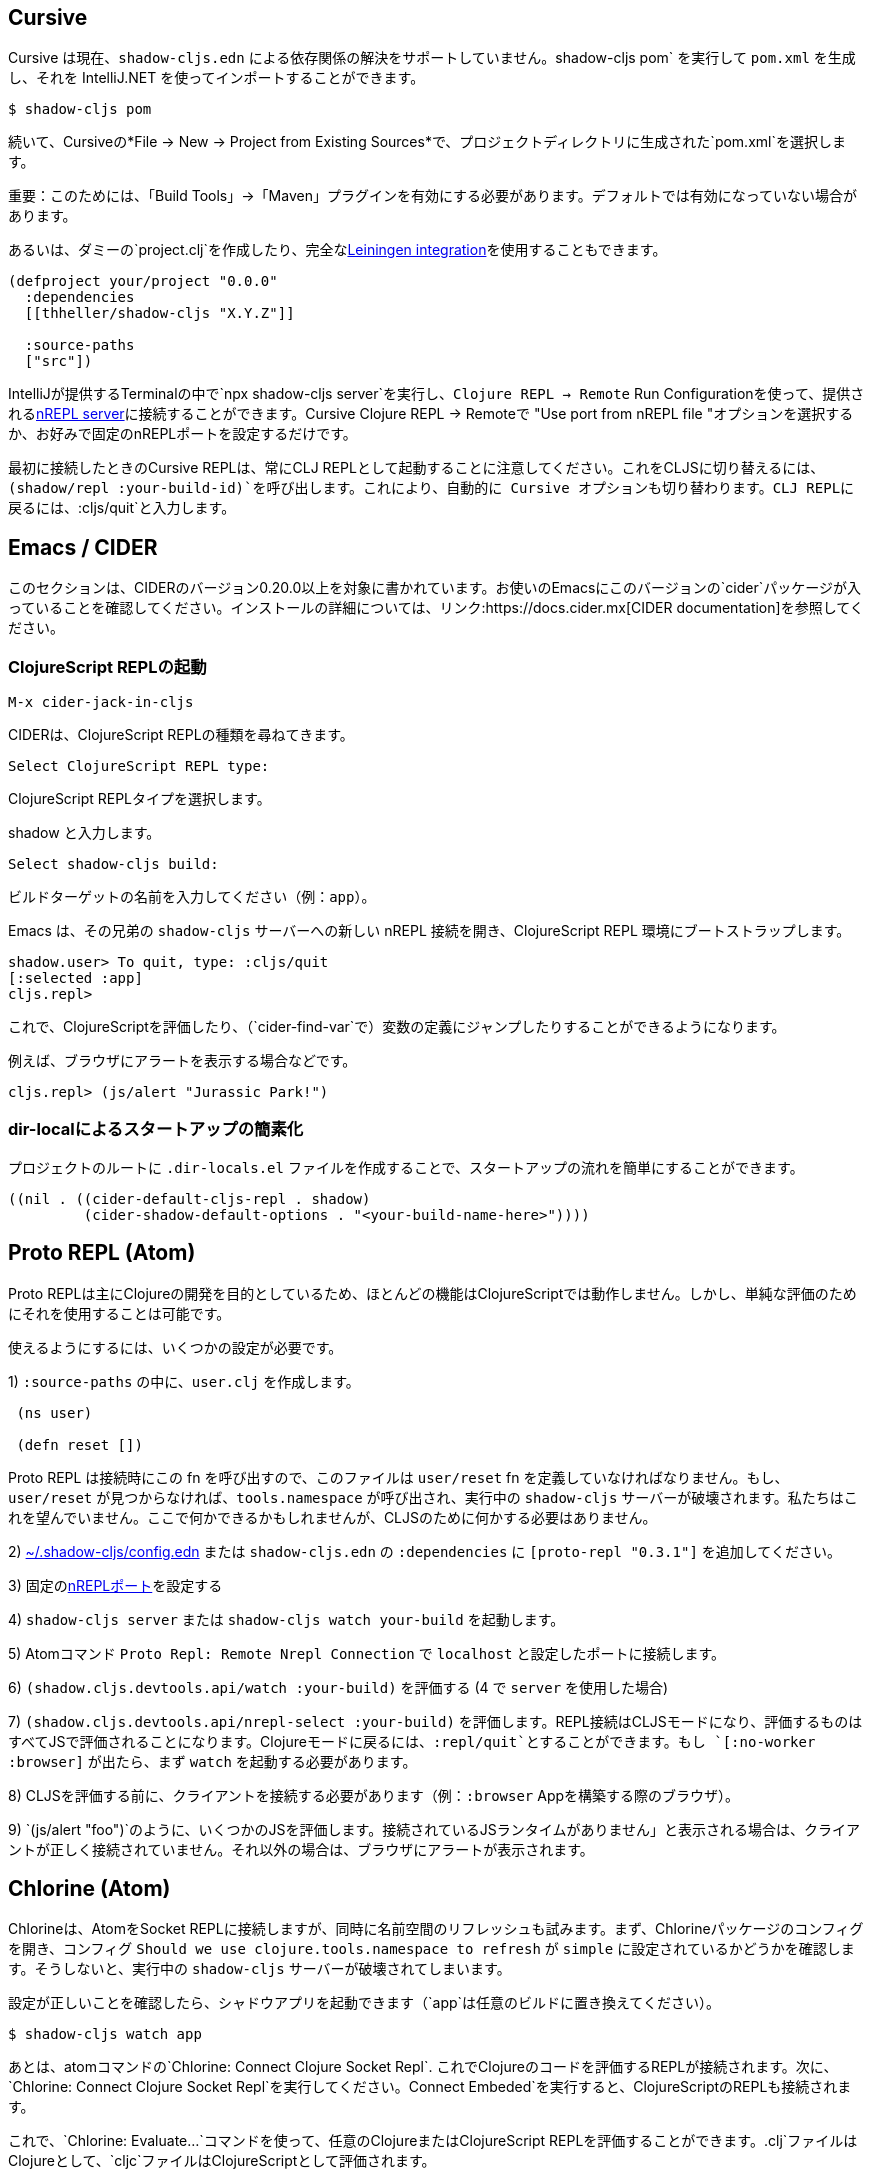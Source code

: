 == Cursive

////
Cursive does not currently support resolving dependencies via `shadow-cljs.edn`. You can run `shadow-cljs pom` to generate a `pom.xml` and import that using the IntelliJ.
////
Cursive は現在、`shadow-cljs.edn` による依存関係の解決をサポートしていません。shadow-cljs pom` を実行して `pom.xml` を生成し、それを IntelliJ.NET を使ってインポートすることができます。

```
$ shadow-cljs pom
```

////
Then in Cursive *File -> New -> Project from Existing Sources* then select the generated `pom.xml` in the project directory.
////
続いて、Cursiveの*File -> New -> Project from Existing Sources*で、プロジェクトディレクトリに生成された`pom.xml`を選択します。

////
IMPORTANT: You need to have the "Build Tools" -> "Maven" Plugin enabled for this. It might not be enabled by default.
////
重要：このためには、「Build Tools」→「Maven」プラグインを有効にする必要があります。デフォルトでは有効になっていない場合があります。

////
Alternatively you can create a dummy `project.clj` or use the full <<Leiningen, Leiningen integration>>.
////
あるいは、ダミーの`project.clj`を作成したり、完全な<<Leiningen, Leiningen integration>>を使用することもできます。

```
(defproject your/project "0.0.0"
  :dependencies
  [[thheller/shadow-cljs "X.Y.Z"]]

  :source-paths
  ["src"])
```

////
You can run `npx shadow-cljs server` inside the Terminal provided by IntelliJ and use `Clojure REPL -> Remote` Run Configuration to connect to the provided <<nREPL, nREPL server>>. Just select the "Use port from nREPL file" option in Cursive Clojure REPL -> Remote or configure a fixed nREPL port if you prefer.
////
IntelliJが提供するTerminalの中で`npx shadow-cljs server`を実行し、`Clojure REPL -> Remote` Run Configurationを使って、提供される<<nREPL, nREPL server>>に接続することができます。Cursive Clojure REPL -> Remoteで "Use port from nREPL file "オプションを選択するか、お好みで固定のnREPLポートを設定するだけです。

////
Note that the Cursive REPL when first connected always starts out as a CLJ REPL. You can switch it to CLJS by calling `(shadow/repl :your-build-id)`. This will automatically switch the Cursive option as well. You can type `:cljs/quit` to drop back down to the CLJ REPL.
////
最初に接続したときのCursive REPLは、常にCLJ REPLとして起動することに注意してください。これをCLJSに切り替えるには、`(shadow/repl :your-build-id)`を呼び出します。これにより、自動的に Cursive オプションも切り替わります。CLJ REPLに戻るには、`:cljs/quit`と入力します。

////
NOTE: You cannot switch from CLJ->CLJS via the Cursive select box. Make sure you use the call above to switch.
////

== Emacs / CIDER [[cider]]

////
This section is written for CIDER version 0.20.0 and above. Ensure your Emacs environment has this version of the `cider` package or later. Refer to the link:https://docs.cider.mx[CIDER documentation] for full installation details.
////
このセクションは、CIDERのバージョン0.20.0以上を対象に書かれています。お使いのEmacsにこのバージョンの`cider`パッケージが入っていることを確認してください。インストールの詳細については、リンク:https://docs.cider.mx[CIDER documentation]を参照してください。

=== ClojureScript REPLの起動
//Launch the ClojureScript REPL

////
Launch the nREPL and a ClojureScript REPL.
////

```console
M-x cider-jack-in-cljs
```

////
CIDER will prompt you for the type of ClojureScript REPL:
////
CIDERは、ClojureScript REPLの種類を尋ねてきます。

```console
Select ClojureScript REPL type:
```
ClojureScript REPLタイプを選択します。

////
Enter `shadow`.
////
shadow と入力します。

```console
Select shadow-cljs build:
```

////
Enter the name of your build target, for example, `app`.
////
ビルドターゲットの名前を入力してください（例：`app`）。

////
Emacs should now open a new nREPL connection to the `shadow-cljs` server of its sibling, bootstrapping into a ClojureScript REPL environment:
////
Emacs は、その兄弟の `shadow-cljs` サーバーへの新しい nREPL 接続を開き、ClojureScript REPL 環境にブートストラップします。

```console
shadow.user> To quit, type: :cljs/quit
[:selected :app]
cljs.repl>
```

////
You should now be able to eval ClojureScript, jump to the definitions of vars (with `cider-find-var`) and much more.
////
これで、ClojureScriptを評価したり、（`cider-find-var`で）変数の定義にジャンプしたりすることができるようになります。

////
For example, to display an alert in the browser:
////
例えば、ブラウザにアラートを表示する場合などです。

```console
cljs.repl> (js/alert "Jurassic Park!")
```

=== dir-localによるスタートアップの簡素化
//Simplify startup with dir-local

////
You can simplify startup flow by a creating a `.dir-locals.el` file at project root.
////
プロジェクトのルートに `.dir-locals.el` ファイルを作成することで、スタートアップの流れを簡単にすることができます。

```
((nil . ((cider-default-cljs-repl . shadow)
	 (cider-shadow-default-options . "<your-build-name-here>"))))
```

== Proto REPL (Atom)

////
Proto REPL is mostly intended for Clojure development so most features do not work for ClojureScript. It is however possible to use it for simple evals.
////
Proto REPLは主にClojureの開発を目的としているため、ほとんどの機能はClojureScriptでは動作しません。しかし、単純な評価のためにそれを使用することは可能です。

////
You need to setup a couple of things to get it working.
////
使えるようにするには、いくつかの設定が必要です。

////
1)  Create a `user.clj` in on of your `:source-paths`.
////
1) `:source-paths` の中に、`user.clj` を作成します。

```clojure
 (ns user)

 (defn reset [])
```

////
The file must define the `user/reset` fn since Proto REPL will call that when connecting. If `user/reset` is not found it will call `tools.namespace` which destroys the running `shadow-cljs` server. We don't want that. You could do something here but we don't need to do anything for CLJS.
////
Proto REPL は接続時にこの fn を呼び出すので、このファイルは `user/reset` fn を定義していなければなりません。もし、`user/reset` が見つからなければ、`tools.namespace` が呼び出され、実行中の `shadow-cljs` サーバーが破壊されます。私たちはこれを望んでいません。ここで何かできるかもしれませんが、CLJSのために何かする必要はありません。

////
2) add `[proto-repl "0.3.1"]` to your `:dependencies` in <<user-config, ~/.shadow-cljs/config.edn>> or `shadow-cljs.edn`.
////
2) <<user-config, ~/.shadow-cljs/config.edn>> または `shadow-cljs.edn` の `:dependencies` に `[proto-repl "0.3.1"]` を追加してください。

////
3) Configure a fixed <<nREPL, nREPL port>>
////
3) 固定の<<nREPL, nREPLポート>>を設定する

////
4) Start `shadow-cljs server` or `shadow-cljs watch your-build`.
////
4) `shadow-cljs server` または `shadow-cljs watch your-build` を起動します。

////
5) Run the Atom Command `Proto Repl: Remote Nrepl Connection` connect to `localhost` and the port you configured
////
5) Atomコマンド `Proto Repl: Remote Nrepl Connection` で `localhost` と設定したポートに接続します。

////
6) Eval `(shadow.cljs.devtools.api/watch :your-build)` (if you used `server` in 4)
////
6) `(shadow.cljs.devtools.api/watch :your-build)` を評価する (4 で `server` を使用した場合)

////
7) Eval `(shadow.cljs.devtools.api/nrepl-select :your-build)`. The REPL connection is now in CLJS mode, meaning that everything you eval will be eval'd in JS. You can eval `:repl/quit` to get back to Clojure Mode. If you get `[:no-worker :browser]` you need to start the `watch` first.
////
7) `(shadow.cljs.devtools.api/nrepl-select :your-build)` を評価します。REPL接続はCLJSモードになり、評価するものはすべてJSで評価されることになります。Clojureモードに戻るには、`:repl/quit`とすることができます。もし `[:no-worker :browser]` が出たら、まず `watch` を起動する必要があります。

////
8) Before you can eval CLJS you need to connect your client (eg. your Browser when building a `:browser` App).
////
8) CLJSを評価する前に、クライアントを接続する必要があります（例：`:browser` Appを構築する際のブラウザ）。

////
9) Eval some JS, eg. `(js/alert "foo")`. If you get `There is no connected JS runtime` the client is not connected properly. Otherwise the Browser should show an alert.
////
9) `(js/alert "foo")`のように、いくつかのJSを評価します。接続されているJSランタイムがありません」と表示される場合は、クライアントが正しく接続されていません。それ以外の場合は、ブラウザにアラートが表示されます。

== Chlorine (Atom)

////
Chlorine connects Atom to a Socket REPL, but also tries to refresh namespace. So first, open up Chlorine package config and check if configuration `Should we use clojure.tools.namespace to refresh` is set to `simple`, otherwise it'll destroy the running `shadow-cljs` server.
////
Chlorineは、AtomをSocket REPLに接続しますが、同時に名前空間のリフレッシュも試みます。まず、Chlorineパッケージのコンフィグを開き、コンフィグ `Should we use clojure.tools.namespace to refresh` が `simple` に設定されているかどうかを確認します。そうしないと、実行中の `shadow-cljs` サーバーが破壊されてしまいます。

////
Once you checked that the configuration is right, you can start your shadow app (replace `app` with whatever build):
////
設定が正しいことを確認したら、シャドウアプリを起動できます（`app`は任意のビルドに置き換えてください）。

```
$ shadow-cljs watch app
```

////
Now, all you have to do is to run the atom command `Chlorine: Connect Clojure Socket Repl`. This will connect a REPL to evaluate Clojure code. Next you need to run `Chlorine: Connect Embeded`, and it'll connect the ClojureScript REPL too.
////
あとは、atomコマンドの`Chlorine: Connect Clojure Socket Repl`. これでClojureのコードを評価するREPLが接続されます。次に、`Chlorine: Connect Clojure Socket Repl`を実行してください。Connect Embeded`を実行すると、ClojureScriptのREPLも接続されます。

////
Now, you can use the `Chlorine: Evaluate...` commands to evaluate any Clojure or ClojureScript REPL. It'll evaluate `.clj` files as Clojure, and `cljc` files as ClojureScript.
////
これで、`Chlorine: Evaluate...`コマンドを使って、任意のClojureまたはClojureScript REPLを評価することができます。.clj`ファイルはClojureとして、`cljc`ファイルはClojureScriptとして評価されます。

== Calva (VS Code)

////
(Only tested with `browser` targets so far. Probably works with other targets too.)
////
(今のところ `browser` ターゲットでしかテストしていません。おそらく他のターゲットでも動作するでしょう)。

=== 依存関係
// Dependencies

////
You need VS Code and install the https://marketplace.visualstudio.com/items?itemName=betterthantomorrow.calva#overview[Calva] extension.
////
VS Codeが必要で、https://marketplace.visualstudio.com/items?itemName=betterthantomorrow.calva#overview[Calva]エクステンションをインストールする必要があります。

////
Since Calva uses nREPL and the `cider-nrepl` middlewares you need to include this dependency in <<user-config, ~/.shadow-cljs/config.edn>> or `shadow-cljs.edn`:
////
Calva は nREPL と `cider-nrepl` のミドルウェアを使用しているので、この依存関係を <<user-config, ~/.shadow-cljs/config.edn>> または `shadow-cljs.edn` に含める必要があります。

```clojure
[cider/cider-nrepl "0.21.0"]
```

////
`shadow-cljs` will inject the required `cider-nrepl` middleware once it sees this dependency.
////
`shadow-cljs` は、この依存関係を確認すると、必要な `cider-nrepl` ミドルウェアを注入します。

=== CalvaとREPLの接続
//Connecting Calva to the REPLs

////
Once that is done start your shadow app. (Using whatever build instead of `app`.):
////
それが終わったら、シャドウアプリを起動します。(`app` の代わりにどんなビルドでも使用します)。

```
$ shadow-cljs watch app
```

////
Once the app is loaded in the browser, and you see `JS runime connected` in the terminal where you started the app, Calva can connect to its repl. Open the project in VS Code and Calva will by default try to auto connect and prompt you with a list of builds read from `shadow-cljs.edn`. Select the right one (`:app` in this example) and Calva's Clojure and Clojurescript support is activated.
////
アプリがブラウザに読み込まれ、アプリを起動したターミナルに「JS runime connected」と表示されると、Calvaはそのレプリケーションに接続できるようになります。VS Codeでプロジェクトを開くと、Calvaはデフォルトで自動接続を試み、`shadow-cljs.edn`から読み込んだビルドのリストを表示します。正しいもの(この例では`:app`)を選択すると、CalvaのClojureとClojurescriptのサポートが有効になります。

////
(If you already have the project open in VS Code when you start the app, issue the `Calva: Connect to a Running REPL Server in the Project` command.)
////
(アプリ起動時にすでにVS Codeでプロジェクトを開いている場合は、「Calva: Connect to a Running REPL Server in the Project」コマンドを発行してください)。

=== 特徴

//Features

////
Some of the things you can now do:
////
できるようになったことの一部をご紹介します。

==== Intellisense など

//Intellisense and stuff

////
- Peek at definitions on hover.
- Get auto completion help.
- Navigate to definitions (`cmd-click` on Mac, might be `ctrl-click` on Windows and Linux).
////
- ホバーで定義を見ることができます。
- 自動補完のヘルプを表示します。
- 定義ファイルへのナビゲート（Macでは`cmd-click`、WindowsやLinuxでは`ctrl-click`になるかもしれません）。

==== ファイル、フォーム、セレクションの評価
//Evaluation of the file, forms and selection

////
- Evaluate the file: `ctrl+alt+c enter` (This is done automatically one opening files.)
- Evaluate inline: `ctrl+alt+c e`
- Evaluate and replace them in the editor: `ctrl+alt+c r`
- Pretty print evaluation resuls: `ctrl+alt+c p`
- Send forms to the integrated terminal repls for evaluation: `ctrl+alt+c alt+e`
////
- ファイルの評価を行います。ctrl+alt+c enter` (ファイルを開くときに自動的に行われます。)
- インラインで評価する: `ctrl+alt+c e`.
- エディタ内で評価して置換する: `ctrl+alt+c r`.
- 評価結果をプリティプリントする: `ctrl+alt+c p`.
- 評価のために統合ターミナルレプリスにフォームを送る: `ctrl+alt+c alt+e`.

==== テストの実行

//Run tests

////
- Run namespace tests: `ctrl+alt+c t`
- Run all tests: `ctrl+alt+c shift+t` (Really clunky in large projects so far.)
- Rerun previously failing tests: `ctrl+alt+c ctrl+t`
- Test failures are marked in the explorer and editors and listed in the Problem tab for easy access.
////
- 名前空間のテストを実行します。ctrl+alt+c t`とする。
- すべてのテストを実行します。ctrl+alt+c shift+t` (これまでの大規模プロジェクトでは非常に不便でした。)
- 以前に失敗したテストを再実行します。`ctrl+alt+c ctrl+t` です。
- テストの失敗はエクスプローラーやエディターでマークされ、簡単にアクセスできるようにProblemタブにリストアップされます。

==== ターミナルの REPL
//Terminal repls

////
- Switch namespace in terminal repl to that of the currently open file: `ctrl+alt+c n`
- Load current file and switch namespace in: `ctrl+alt+c alt+n`
////
- ターミナルレプリの名前空間を、現在開いているファイルの名前空間に切り替えます。ctrl+alt+c n`
- 現在のファイルを読み込んで、名前空間を切り替えます。ctrl+alt+c alt+n`

==== Cljc のファイル群
// Cljc files

////
- Switch between Clojure and Clojurescript repl `ctrl+alt+c ctrl+alt+t` (or click the green `cljc/clj` button in the status bar). This determines both which repl is backing the editor and what terminal repl is being accessed, see above.
////
- Clojure と Clojurescript の repl を `ctrl+alt+c ctrl+alt+t` (またはステータスバーの緑の `cljc/clj` ボタンをクリック)で切り替えます。これにより、どの repl がエディタをバックアップしているか、どの端末の repl にアクセスしているかの両方が決定されます（上記参照）。

== Fireplace.vim (Vim/Neovim)

////
https://www.vim.org/scripts/script.php?script_id=4978[Fireplace.vim] is a Vim/Neovim plug-in which provides Clojure REPL integration by acting as an https://nrepl.org/[nREPL] client. When combined with Shadow-CLJS, it also provides ClojureScript REPL integration.
////
https://www.vim.org/scripts/script.php?script_id=4978[Fireplace.vim]は、https://nrepl.org/[nREPL]クライアントとして動作することで、Clojure REPLの統合を提供するVim/Neovimプラグインです。Shadow-CLJS と組み合わせることで、ClojureScript REPL の統合も可能になります。

////
This guide uses as an example the app created in the official https://github.com/thheller/shadow-cljs#quick-start[Shadow-CLJS Quick Start] guide therefore refers to a few configuration items in the app's `shadow-cljs.edn`. That being said, these configuration items are fairly generic so should be applicable to other apps with minor modifications.
////
このガイドでは、公式https://github.com/thheller/shadow-cljs#quick-start[Shadow-CLJS Quick Start]ガイドで作成されたアプリを例にしているため、アプリの`shadow-cljs.edn`にあるいくつかの設定項目を参照しています。とはいえ、これらの設定項目はかなり一般的なものなので、ちょっとした修正で他のアプリにも適用できるはずです。

=== 依存関係
//Dependencies

////
Install https://www.vim.org/scripts/script.php?script_id=4978[Fireplace.vim] using your favorite method of installing plug-ins in Vim/Neovim.
////
https://www.vim.org/scripts/script.php?script_id=4978[Fireplace.vim]を、Vim/Neovimでプラグインをインストールするお好みの方法でインストールします。

////
As an https://nrepl.org/[nREPL] client, https://www.vim.org/scripts/script.php?script_id=4978[Fireplace.vim] depends on https://docs.cider.mx/cider-nrepl/[CIDER-nREPL] (which is nREPL middleware that provides common, editor-agnostic REPL operations) therefore you need to include this dependency in <<user-config, ~/.shadow-cljs/config.edn>> or `shadow-cljs.edn` (as shown in the next sub-section.) Shadow-CLJS will inject the required CIDER-nREPL middleware once it sees this dependency.
////
https://nrepl.org/[nREPL]クライアントとして、https://www.vim.org/scripts/script.php?script_id=4978[Fireplace.vim]は、https://docs.cider.mx/cider-nrepl/[CIDER-nREPL] (これは、一般的な、エディタに依存しないREPL操作を提供するnREPLミドルウェアです)に依存しているため、この依存関係を<<user-config, ~/. shadow-cljs/config.edn>> または `shadow-cljs.edn` (次のサブセクションで示すように) にこの依存関係を含める必要があります。Shadow-CLJS は、この依存関係を確認すると、必要な CIDER-nREPL ミドルウェアを注入します。

=== アプリの準備
//Preparing the app

////
Create the example app by following the official https://github.com/thheller/shadow-cljs#quick-start[Shadow-CLJS Quick Start] guide and modify its `shadow-cljs.edn` as follows:
////
公式https://github.com/thheller/shadow-cljs#quick-start[Shadow-CLJS Quick Start]ガイドに沿ってサンプルアプリを作成し、その`shadow-cljs.edn`を以下のように修正します。

```clojure
;; shadow-cljs configuration
{:source-paths
 ["src/dev"
  "src/main"
  "src/test"]

 ;; ADD - CIDER-nREPL middleware required by Fireplace.vim
 :dependencies
 [[cider/cider-nrepl "0.22.4"]]

 ;; ADD - a port (e.g., 3333) for the REPL server to which Fireplace.vim connects
 :nrepl
 {:port 3333}

 ;; ADD - a port (e.g., 8080) for the development-time HTTP server that serves the app
 :dev-http
 {8080 "public"}

 :builds
 {:frontend  ; NOTE - This is the build ID referenced at various places below.
  {:target :browser
   :modules {:main {:init-fn acme.frontend.app/init}}}}}
```

////
Once that is done, start the app (note the Shadow-CLJS build ID, `frontend`, specified in `shadow-cljs.edn`):
////

```sh
npx shadow-cljs watch frontend
```

////
Open the app in a browser at http://localhost:8080/. Without this step, you would get the following error message from https://www.vim.org/scripts/script.php?script_id=4978[Fireplace.vim] if you attempt to connect to the REPL server from within Vim/Neovim:
////
http://localhost:8080/、ブラウザでアプリを開きます。この手順を行わないと、Vim/Neovim内からREPLサーバーに接続しようとすると、https://www.vim.org/scripts/script.php?script_id=4978[Fireplace.vim]から次のようなエラーメッセージが表示されます。

```
No application has connected to the REPL server. 
Make sure your JS environment has loaded your compiled ClojureScript code.
```
どのアプリケーションも REPL サーバーに接続していません。
JS環境がコンパイルしたClojureScriptコードを読み込んでいることを確認してください。

=== Fireplace.vimとREPLサーバーの接続
//Connecting Fireplace.vim to REPL Server

////
Open a ClojureScript source file in Vim/Neovim and execute the following command to connect https://www.vim.org/scripts/script.php?script_id=4978[Fireplace.vim] to the REPL server (note the port for the REPL server, `3333`, specified in `shadow-cljs.edn`):
////
Vim/NeovimでClojureScriptのソースファイルを開き、以下のコマンドを実行して、https://www.vim.org/scripts/script.php?script_id=4978[Fireplace.vim]をREPLサーバーに接続します（REPLサーバーのポートは、`shadow-cljs.edn`で指定されている`3333`であることに注意してください）。

```
:Connect 3333
=>
Connected to nrepl://localhost:3333/                                                              
Scope connection to: ~/code/clojurescript/acme-app (ENTER)
```

////
This creates a Clojure (instead of ClojureScript) REPL session. Execute the following command to add ClojureScript support to the session (note the Shadow-CLJS build ID, `frontend`, specified in `shadow-cljs.edn`):
////
これにより、（ClojureScriptではなく）ClojureのREPLセッションが作成されます。次のコマンドを実行して、セッションに ClojureScript のサポートを追加します (shadow-CLJS.edn` で指定されている Shadow-CLJS のビルド ID、`frontend` に注意してください)。

```
:CljEval (shadow/repl :frontend)
=>
To quit, type: :cljs/quit                                                                      
[:selected :frontend]
Press ENTER or type command to continue
```

////
You should now be able to execute https://www.vim.org/scripts/script.php?script_id=4978[Fireplace.vim] commands against the REPL server. Please refer to the https://www.vim.org/scripts/script.php?script_id=4978[Fireplace.vim] documentation for the full list of commands you can execute.
////
これで、REPLサーバに対して、https://www.vim.org/scripts/script.php?script_id=4978[Fireplace.vim]コマンドが実行できるようになります。実行可能なコマンドの全リストについては、https://www.vim.org/scripts/script.php?script_id=4978[Fireplace.vim]のドキュメントを参照してください。
